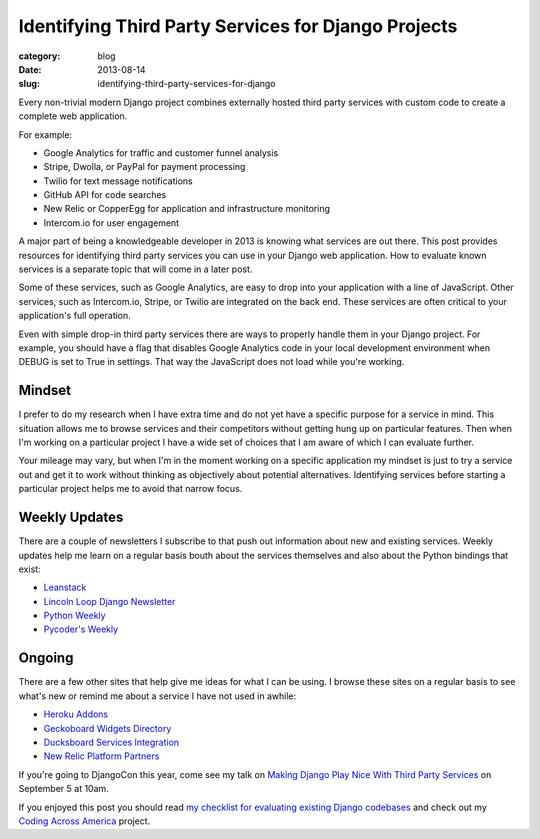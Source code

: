 Identifying Third Party Services for Django Projects
====================================================

:category: blog
:date: 2013-08-14
:slug: identifying-third-party-services-for-django

Every non-trivial modern Django project combines externally hosted third 
party services with custom code to create a complete web application.

For example:

* Google Analytics for traffic and customer funnel analysis
* Stripe, Dwolla, or PayPal for payment processing
* Twilio for text message notifications
* GitHub API for code searches
* New Relic or CopperEgg for application and infrastructure monitoring
* Intercom.io for user engagement

A major part of being a knowledgeable developer in 2013 is knowing what
services are out there. This post provides resources for identifying third
party services you can use in your Django web application. How to evaluate 
known services is a separate topic that will come in a later post.

Some of these services, such as Google Analytics, are easy to drop into 
your application with a line of JavaScript. Other services, such as 
Intercom.io, Stripe, or Twilio are integrated on the back end. These services
are often critical to your application's full operation.

Even with simple drop-in third party services there are ways to properly
handle them in your Django project. For example, you should have a flag
that disables Google Analytics code in your local development environment 
when DEBUG is set to True in settings. That way the JavaScript does not 
load while you're working.


Mindset
-------
I prefer to do my research when I have extra time and do not yet have a 
specific purpose for a service in mind. This situation allows me to browse
services and their competitors without getting hung up on particular 
features. Then when I'm working on a particular project I have a wide
set of choices that I am aware of which I can evaluate further.

Your mileage may vary, but when I'm in the moment working on a specific 
application my mindset is just to try a service out and get it to work 
without thinking as objectively about potential alternatives. Identifying
services before starting a particular project helps me to avoid that 
narrow focus.


Weekly Updates
--------------
There are a couple of newsletters I subscribe to that push out information
about new and existing services. Weekly updates help me learn on a regular
basis bouth about the services themselves and also about the Python bindings
that exist:

* `Leanstack <http://leanstack.io/>`_
* `Lincoln Loop Django Newsletter <http://lincolnloop.com/django-round-up/>`_
* `Python Weekly <http://www.pythonweekly.com/>`_
* `Pycoder's Weekly <http://pycoders.com/>`_


Ongoing
-------
There are a few other sites that help give me ideas for what I can be using.
I browse these sites on a regular basis to see what's new or remind me about
a service I have not used in awhile:

* `Heroku Addons <https://addons.heroku.com/>`_
* `Geckoboard Widgets Directory <http://www.geckoboard.com/widget-directory/>`_
* `Ducksboard Services Integration <https://ducksboard.com/services-integrations/>`_
* `New Relic Platform Partners <http://newrelic.com/platform>`_


If you're going to DjangoCon this year, come see my talk on 
`Making Django Play Nice With Third Party Services <http://www.djangocon.us/schedule/presentation/47/>`_ 
on September 5 at 10am.

If you enjoyed this post you should read 
`my checklist for evaluating existing Django codebases </django-project-checklist.html>`_
and check out my `Coding Across America <http://www.codingacrossamerica.com/>`_
project.
